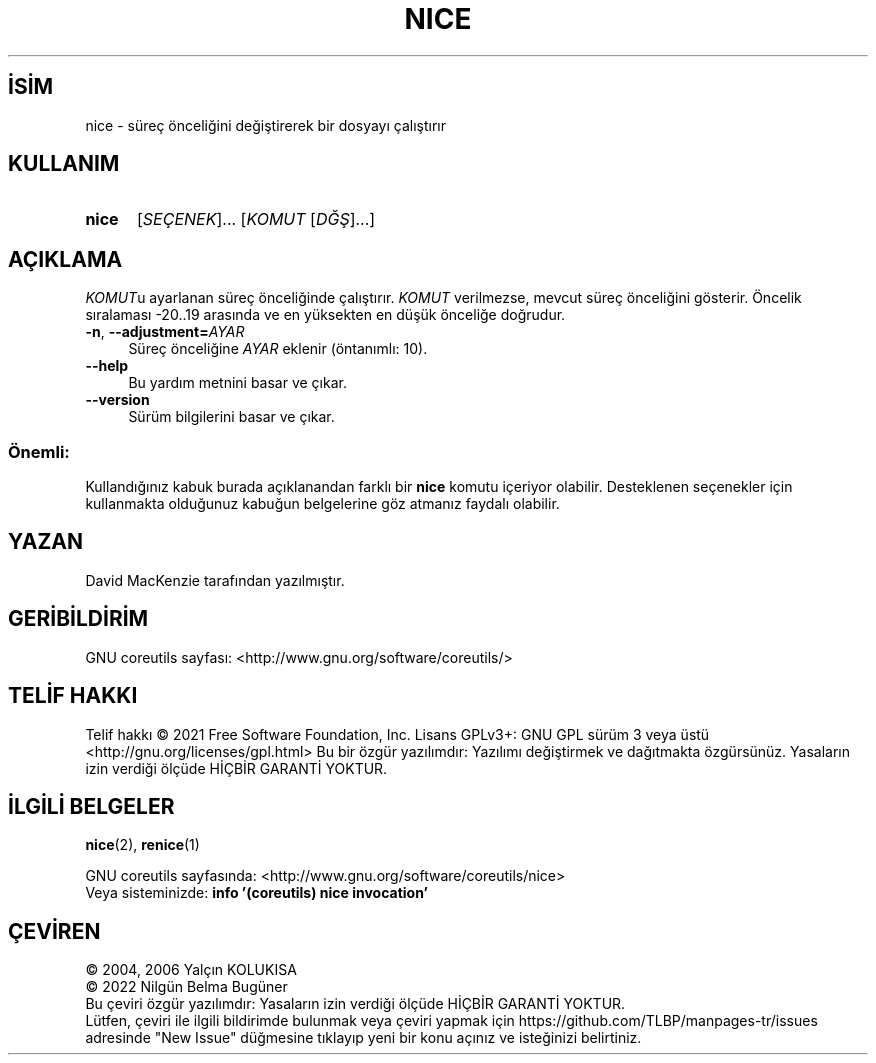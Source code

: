.ig
 * Bu kılavuz sayfası Türkçe Linux Belgelendirme Projesi (TLBP) tarafından
 * XML belgelerden derlenmiş olup manpages-tr paketinin parçasıdır:
 * https://github.com/TLBP/manpages-tr
 *
..
.\" Derlenme zamanı: 2023-01-21T21:03:30+03:00
.TH "NICE" 1 "Eylül 2021" "GNU coreutils 9.0" "Kullanıcı Komutları"
.\" Sözcükleri ilgisiz yerlerden bölme (disable hyphenation)
.nh
.\" Sözcükleri yayma, sadece sola yanaştır (disable justification)
.ad l
.PD 0
.SH İSİM
nice - süreç önceliğini değiştirerek bir dosyayı çalıştırır
.sp
.SH KULLANIM
.IP \fBnice\fR 5
[\fISEÇENEK\fR]... [\fIKOMUT\fR [\fIDĞŞ\fR]...]
.sp
.PP
.sp
.SH "AÇIKLAMA"
\fIKOMUT\fRu ayarlanan süreç önceliğinde çalıştırır. \fIKOMUT\fR verilmezse, mevcut süreç önceliğini gösterir. Öncelik sıralaması -20..19 arasında ve en yüksekten en düşük önceliğe doğrudur.
.sp
.TP 4
\fB-n\fR, \fB--adjustment=\fR\fIAYAR\fR
Süreç önceliğine \fIAYAR\fR eklenir (öntanımlı: 10).
.sp
.TP 4
\fB--help\fR
Bu yardım metnini basar ve çıkar.
.sp
.TP 4
\fB--version\fR
Sürüm bilgilerini basar ve çıkar.
.sp
.PP
.SS "Önemli:"
Kullandığınız kabuk burada açıklanandan farklı bir \fBnice\fR komutu içeriyor olabilir. Desteklenen seçenekler için kullanmakta olduğunuz kabuğun belgelerine göz atmanız faydalı olabilir.
.sp
.sp
.SH "YAZAN"
David MacKenzie tarafından yazılmıştır.
.sp
.SH "GERİBİLDİRİM"
GNU coreutils sayfası: <http://www.gnu.org/software/coreutils/>
.sp
.SH "TELİF HAKKI"
Telif hakkı © 2021 Free Software Foundation, Inc. Lisans GPLv3+: GNU GPL sürüm 3 veya üstü <http://gnu.org/licenses/gpl.html> Bu bir özgür yazılımdır: Yazılımı değiştirmek ve dağıtmakta özgürsünüz. Yasaların izin verdiği ölçüde HİÇBİR GARANTİ YOKTUR.
.sp
.SH "İLGİLİ BELGELER"
\fBnice\fR(2), \fBrenice\fR(1)
.sp
GNU coreutils sayfasında: <http://www.gnu.org/software/coreutils/nice>
.br
Veya sisteminizde: \fBinfo ’(coreutils) nice invocation’\fR
.sp
.SH "ÇEVİREN"
© 2004, 2006 Yalçın KOLUKISA
.br
© 2022 Nilgün Belma Bugüner
.br
Bu çeviri özgür yazılımdır: Yasaların izin verdiği ölçüde HİÇBİR GARANTİ YOKTUR.
.br
Lütfen, çeviri ile ilgili bildirimde bulunmak veya çeviri yapmak için https://github.com/TLBP/manpages-tr/issues adresinde "New Issue" düğmesine tıklayıp yeni bir konu açınız ve isteğinizi belirtiniz.
.sp

